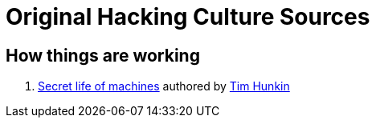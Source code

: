 = Original Hacking Culture Sources

== How things are working

1. link:https://www.youtube.com/watch?v=CJlrbMHLBd4&list=PLtaR0lZhSyAPLuoSbMA29s3Ry8ZUvKff3[Secret life of machines,window=_blank] authored
   by link:https://www.youtube.com/@timhunkin1[Tim Hunkin]
